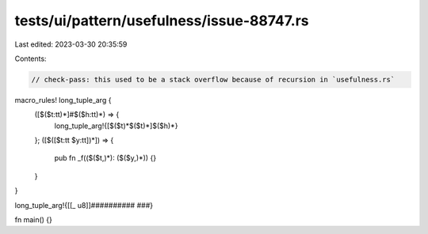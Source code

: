 tests/ui/pattern/usefulness/issue-88747.rs
==========================================

Last edited: 2023-03-30 20:35:59

Contents:

.. code-block:: rs

    // check-pass: this used to be a stack overflow because of recursion in `usefulness.rs`

macro_rules! long_tuple_arg {
    ([$($t:tt)*]#$($h:tt)*) => {
        long_tuple_arg!{[$($t)*$($t)*]$($h)*}
    };
    ([$([$t:tt $y:tt])*]) => {
        pub fn _f(($($t,)*): ($($y,)*)) {}
    }
}

long_tuple_arg!{[[_ u8]]########## ###}

fn main() {}


